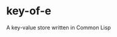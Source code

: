 [[https://github.com/certainty/key-of-e/actions/workflows/ci.yml][file:https://github.com/certainty/key-of-e/actions/workflows/ci.yml/badge.svg]]

* key-of-e
A key-value store written in Common Lisp
